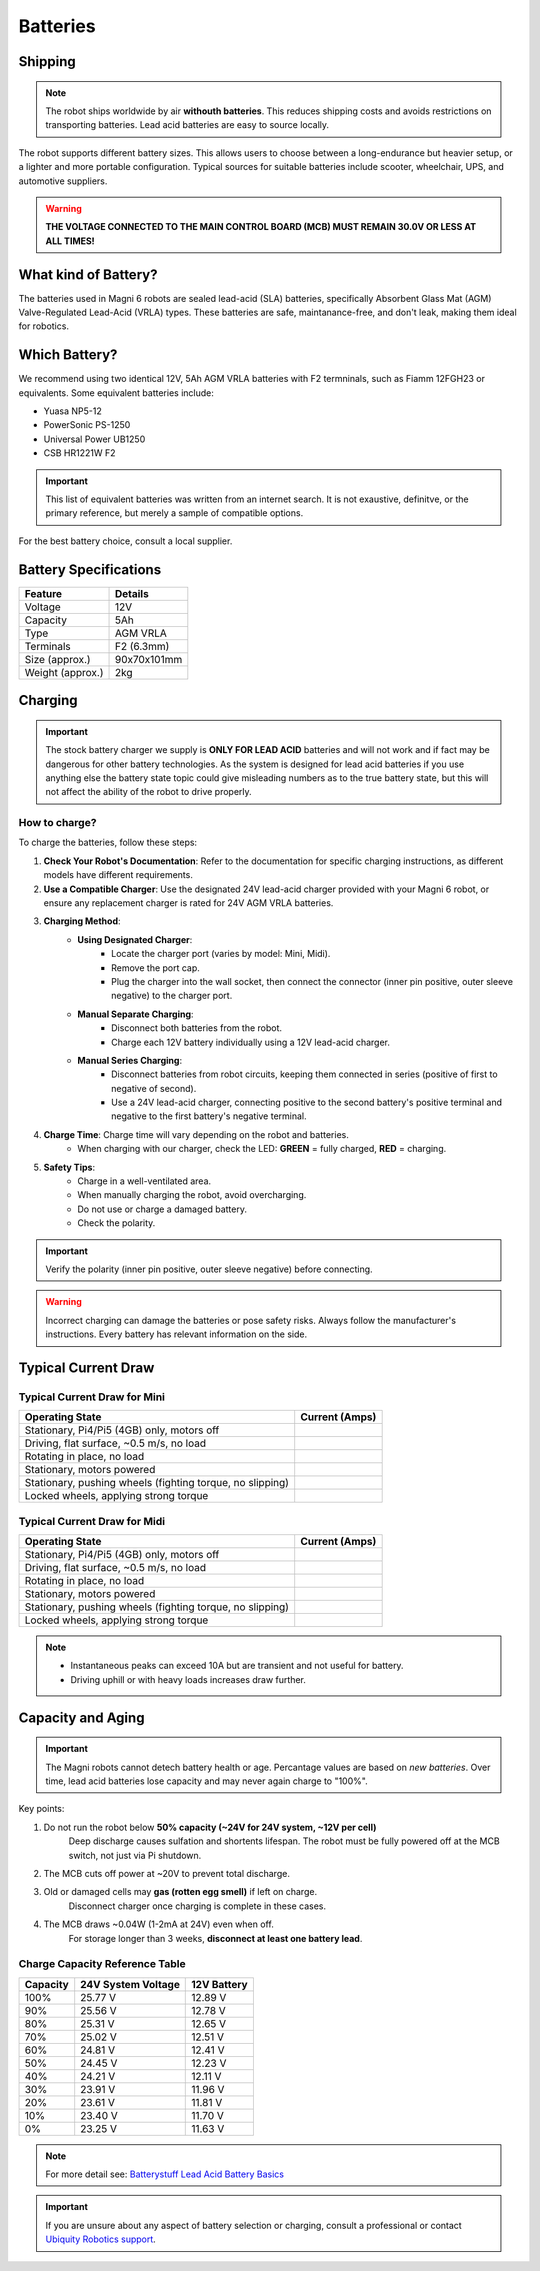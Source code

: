 Batteries
=========

Shipping
########

.. note:: 
    The robot ships worldwide by air **withouth batteries**.
    This reduces shipping costs and avoids restrictions on transporting batteries.
    Lead acid batteries are easy to source locally.

The robot supports different battery sizes. 
This allows users to choose between a long-endurance but heavier setup, or a lighter and more portable configuration.
Typical sources for suitable batteries include scooter, wheelchair, UPS, and automotive suppliers.


.. warning::
    **THE VOLTAGE CONNECTED TO THE MAIN CONTROL BOARD (MCB) MUST REMAIN 30.0V OR LESS AT ALL TIMES!**




What kind of Battery?
#####################

The batteries used in Magni 6 robots are sealed lead-acid (SLA) batteries, specifically Absorbent Glass Mat (AGM) Valve-Regulated Lead-Acid (VRLA) types. 
These batteries are safe, maintanance-free, and don't leak, making them ideal for robotics.

Which Battery?
##############

We recommend using two identical 12V, 5Ah AGM VRLA batteries with F2 termninals, such as Fiamm 12FGH23 or equivalents.
Some equivalent batteries include:

- Yuasa NP5-12
- PowerSonic PS-1250
- Universal Power UB1250
- CSB HR1221W F2 

.. important:: 
    This list of equivalent batteries was written from an internet search. 
    It is not exaustive, definitve, or the primary reference, but merely a sample of compatible options.

For the best battery choice, consult a local supplier.

Battery Specifications
######################

+-------------------+-------------+
| Feature           | Details     |
+===================+=============+
| Voltage           | 12V         |
+-------------------+-------------+
| Capacity          | 5Ah         |
+-------------------+-------------+
| Type              | AGM VRLA    |
+-------------------+-------------+
| Terminals         | F2 (6.3mm)  |
+-------------------+-------------+
| Size (approx.)    | 90x70x101mm |
+-------------------+-------------+
| Weight (approx.)  | 2kg         |
+-------------------+-------------+


Charging
########

.. important::
    The stock battery charger we supply is **ONLY FOR LEAD ACID** batteries and will not work and if fact may be dangerous for other battery technologies.
    As the system is designed for lead acid batteries if you use anything else the battery state topic could give misleading numbers as to the true battery state, 
    but this will not affect the ability of the robot to drive properly.

How to charge?
--------------

To charge the batteries, follow these steps:

1. **Check Your Robot's Documentation**: Refer to the documentation for specific charging instructions, as different models have different requirements.
2. **Use a Compatible Charger**: Use the designated 24V lead-acid charger provided with your Magni 6 robot, or ensure any replacement charger is rated for 24V AGM VRLA batteries.
3. **Charging Method**:
    - **Using Designated Charger**:
        - Locate the charger port (varies by model: Mini, Midi).
        - Remove the port cap.
        - Plug the charger into the wall socket, then connect the connector (inner pin positive, outer sleeve negative) to the charger port.
    - **Manual Separate Charging**:
        - Disconnect both batteries from the robot.
        - Charge each 12V battery individually using a 12V lead-acid charger.
    - **Manual Series Charging**: 
        - Disconnect batteries from robot circuits, keeping them connected in series (positive of first to negative of second).
        - Use a 24V lead-acid charger, connecting positive to the second battery's positive terminal and negative to the first battery's negative terminal.
4. **Charge Time**: Charge time will vary depending on the robot and batteries. 
    - When charging with our charger, check the LED: **GREEN** = fully charged, **RED** = charging.
    .. TODO: Check this with the charger and the LED. It has LED but does it make sense.
5. **Safety Tips**: 
    - Charge in a well-ventilated area.
    - When manually charging the robot, avoid overcharging.
    - Do not use or charge a damaged battery.
    - Check the polarity. 

.. important:: 
    Verify the polarity (inner pin positive, outer sleeve negative) before connecting.
.. TODO: Check this positive, negative whether it is correct.

.. warning::
    Incorrect charging can damage the batteries or pose safety risks.
    Always follow the manufacturer's instructions. Every battery has relevant information on the side.


Typical Current Draw
####################

Typical Current Draw for Mini
-----------------------------

+------------------------------------------------------------+-----------------+
| Operating State                                            | Current (Amps)  |
+============================================================+=================+
| Stationary, Pi4/Pi5 (4GB) only, motors off                 |                 |
+------------------------------------------------------------+-----------------+
| Driving, flat surface, ~0.5 m/s, no load                   |                 |
+------------------------------------------------------------+-----------------+
| Rotating in place, no load                                 |                 |
+------------------------------------------------------------+-----------------+
| Stationary, motors powered                                 |                 |
+------------------------------------------------------------+-----------------+
| Stationary, pushing wheels (fighting torque, no slipping)  |                 |
+------------------------------------------------------------+-----------------+
| Locked wheels, applying strong torque                      |                 |
+------------------------------------------------------------+-----------------+


Typical Current Draw for Midi
-----------------------------

+------------------------------------------------------------+-----------------+
| Operating State                                            | Current (Amps)  |
+============================================================+=================+
| Stationary, Pi4/Pi5 (4GB) only, motors off                 |                 |
+------------------------------------------------------------+-----------------+
| Driving, flat surface, ~0.5 m/s, no load                   |                 |
+------------------------------------------------------------+-----------------+
| Rotating in place, no load                                 |                 |
+------------------------------------------------------------+-----------------+
| Stationary, motors powered                                 |                 |
+------------------------------------------------------------+-----------------+
| Stationary, pushing wheels (fighting torque, no slipping)  |                 |
+------------------------------------------------------------+-----------------+
| Locked wheels, applying strong torque                      |                 |
+------------------------------------------------------------+-----------------+

.. note:: 
    - Instantaneous peaks can exceed 10A but are transient and not useful for battery.
    - Driving uphill or with heavy loads increases draw further.


Capacity and Aging 
##################

.. important::
    The Magni robots cannot detech battery health or age.
    Percantage values are based on *new batteries*.
    Over time, lead acid batteries lose capacity and may never again charge to "100%".

Key points:

1. Do not run the robot below **50% capacity (~24V for 24V system, ~12V per cell)**
    Deep discharge causes sulfation and shortents lifespan. 
    The robot must be fully powered off at the MCB switch, not just via Pi shutdown.

2. The MCB cuts off power at ~20V to prevent total discharge.

3. Old or damaged cells may **gas (rotten egg smell)** if left on charge. 
    Disconnect charger once charging is complete in these cases. 

4. The MCB draws ~0.04W (1-2mA at 24V) even when off.
    For storage longer than 3 weeks, **disconnect at least one battery lead**.


Charge Capacity Reference Table
-------------------------------

+----------+----------------------+-------------------+
| Capacity | 24V System Voltage   | 12V Battery       |
+==========+======================+===================+
| 100%     | 25.77 V              | 12.89 V           |
+----------+----------------------+-------------------+
| 90%      | 25.56 V              | 12.78 V           |
+----------+----------------------+-------------------+
| 80%      | 25.31 V              | 12.65 V           |
+----------+----------------------+-------------------+
| 70%      | 25.02 V              | 12.51 V           |
+----------+----------------------+-------------------+
| 60%      | 24.81 V              | 12.41 V           |
+----------+----------------------+-------------------+
| 50%      | 24.45 V              | 12.23 V           |
+----------+----------------------+-------------------+
| 40%      | 24.21 V              | 12.11 V           |
+----------+----------------------+-------------------+
| 30%      | 23.91 V              | 11.96 V           |
+----------+----------------------+-------------------+
| 20%      | 23.61 V              | 11.81 V           |
+----------+----------------------+-------------------+
| 10%      | 23.40 V              | 11.70 V           |
+----------+----------------------+-------------------+
| 0%       | 23.25 V              | 11.63 V           |
+----------+----------------------+-------------------+


.. note::
    For more detail see: `Batterystuff Lead Acid Battery Basics <https://www.batterystuff.com/kb/articles/battery-articles/battery-basics.html>`_


.. important::
    If you are unsure about any aspect of battery selection or charging, consult a professional or contact `Ubiquity Robotics support <support@ubiquityrobotics.com>`_.

